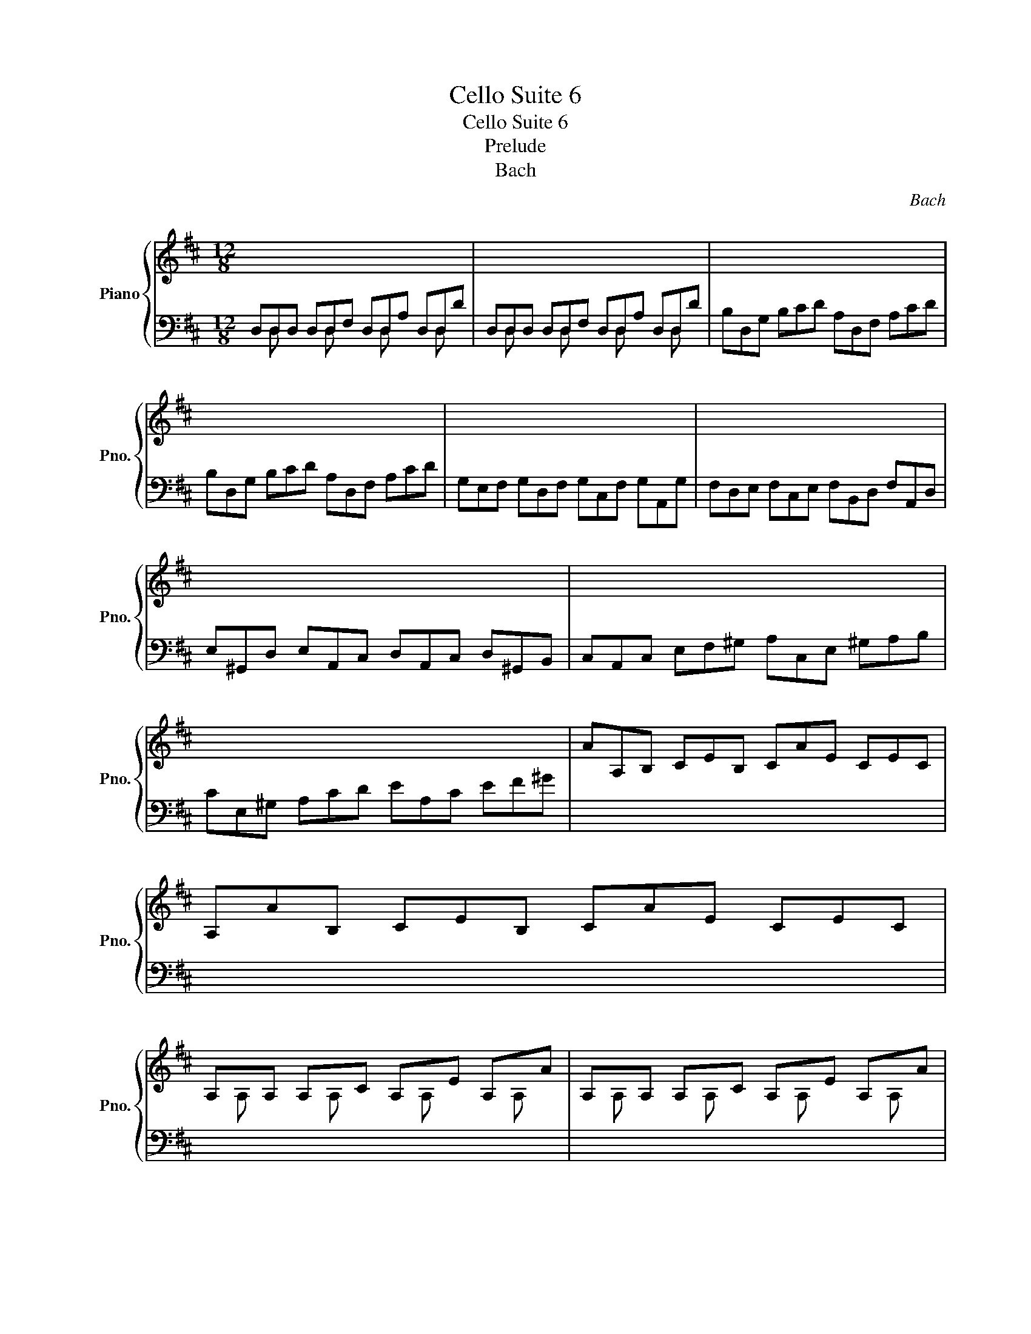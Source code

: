 X:1
T:Cello Suite 6
T:Cello Suite 6
T:Prelude
T:Bach
C:Bach
%%score { ( 1 4 ) | ( 2 3 5 ) }
L:1/8
M:12/8
K:D
V:1 treble nm="Piano" snm="Pno."
V:4 treble 
V:2 bass 
V:3 bass 
V:5 bass 
V:1
 x12 | x12 | x12 | x12 | x12 | x12 | x12 | x12 | x12 | AA,B, CEB, CAE CEC | A,AB, CEB, CAE CEC | %11
 A,xA, A,xC A,xE A,xA | A,xA, A,xC A,xE A,xA | FA,D F^GA EA,C E^GA | FA,D F^GA EA,C E^GA | x12 | %16
 x12 | x12 | x12 | GB,^D EGA BEG Bc^d | eEF GBF GeB GBG | EeF GBF GeB GBG | EE^D ExF GxF Ex^D | %23
 Ex^D ExF GxF Ex^D | ExG ^DxF ExG ^DxF | ExG FxA GxE FxA | GxF GxA BxA GxF | GxF GxA BxA GxF | %28
 GxB FxA GxB FxA | GxE Fx^D ExG Fx^D | ExG =DxF CxE B,xD | ^A,xC A,xC F,GF EDC | %32
 DB,F DB,F DB,C DEF | G,B,D FB^A BGE dcB | ^AEc AEc ^AEF GFE | DBF DBF DB=A ^GAB | x12 | x12 | %38
 x12 | x12 | x12 | x12 | x12 | x12 | x12 | x12 | x12 | x12 | x12 | x12 | x12 | %51
 B,G,A, B,DA, B,GD B,DA, | B,G,A, B,DA, B,GD B,G,D, | x12 | x12 | x12 | x12 | x12 | x12 | x12 | %60
 x12 | x12 | x12 | x12 | x12 | x12 | x12 | CA,B, CEF =GED CEB, | CA,B, CEF GAB cde | %69
 A,Fd FDE FdE FdD | A,Ge GEF GeF GeE | A,Af AFG AfG AfF | A,Bg BGA BgA BgG | A,cg fed cfe dcB | %74
 Afe fGF Ged eFE | Fdc dED EcB cAF | DBA BGE CAG AFD | B,GF GEC A,-(3A,/B,/C/(3D/E/F/ GEC | %78
 A,FE FDB, G,-(3:2:2G,A,/(3B,/C/D/ ECA, | x12 | x12 | x12 | G,A,C EGA c3- c/B/A/G/F/E/ | %83
 A/G/F/E/D/C/ F/E/D/C/B,/A,/ x2 x4 | x3/2 C/E/A/ E/C/A,/ x3 C/E/A/ E/C/A,/ x/ x | %85
 x x/ C/E/A/ E/C/A,/ x x2 C/E/A/ E/C/A,/ x/ x/ x/ | x12 | x12 | x12 | x12 | x12 | x12 | x12 | %93
 ^G,/A,/B,/C/D/E/ D/E/C/E/D/E/ D/E/C/E/D/E/ D/E/C/E/B,/E/ | %94
 =G,/A,/C/D/E/D/ C/E/B,/E/C/E/ C/E/B,/E/C/E/ C/E/B,/E/A,/E/ | x12 | x x x B^GA AF=G GE=F | %97
 =FD_E E^CD x2 x4 | x12 | x12 | x4 x2 GDG BGE | CED EGF GBA Bdc | dAF AFD FDA, DA,F, | x12 |] %104
V:2
 D,D,D, D,D,F, D,D,A, D,D,D | D,D,D, D,D,F, D,D,A, D,D,D | B,D,G, B,CD A,D,F, A,CD | %3
 B,D,G, B,CD A,D,F, A,CD | G,E,F, G,D,F, G,C,F, G,A,,G, | F,D,E, F,C,E, F,B,,D, F,A,,D, | %6
 E,^G,,D, E,A,,C, D,A,,C, D,^G,,B,, | C,A,,C, E,F,^G, A,C,E, ^G,A,B, | CE,^G, A,CD EA,C EF^G | %9
 x12 | x12 | x12 | x12 | x12 | x12 | DB,C DA,C D^G,C DE,D | CA,B, C^G,B, CF,A, CE,A, | %17
 =C^D,C B,CA, FA,=C B,CA, | G,E,G, B,C^D EG,B, ^DEF | x12 | x12 | x12 | x12 | x12 | x12 | x12 | %26
 x12 | x12 | x12 | x12 | x12 | x12 | x12 | x12 | x12 | x12 | ^E=DC D^G,F, G,DC D^ED | %37
 C=ED CEB, ^A,B,C G,F,E, | D,F,B, =A,G,F, G,E,D, C,D,E, | ^A,,C,F, E,D,C, D,B,,=A,, ^G,,A,,B,, | %40
 ^E,,B,,D, E,,B,,D, B,CD C^A,B, | F,,B,,D, F,,B,,D, B,CD C^A,B, | G,,B,,E, B,CD C^A,B, ^E^A,B, | %43
 FCD BAG FED =CEB, | ^A,=G,F, E,D,C, D,F,B, F,B,^A, | B,F,E, D,F,C, D,B,,D, F,B,F, | %46
 D,B,F, D,F,C, D,B,,D, F,A,^G, | A,E,D, C,E,B,, C,A,,C, E,A,E, | C,=G,E, C,E,B,, C,A,,C, E,F,G, | %49
 F,A,G, F,A,E, F,D,E, F,A,B, | =CA,G, F,A,E, F,D,F, A,B,=C | x12 | x12 | %53
 G,,xG,, G,,xB,, G,,xD, G,,xG, | G,,xG,, G,,xB,, G,,xD, G,,xG, | E,G,,=C, E,F,G, D,G,,B,, D,F,G, | %56
 E,G,,=C, E,F,G, D,G,,B,, D,F,G, | =C,A,,B,, C,A,,G,, F,,A,,B,, =C,A,,F,, | %58
 D,,F,,A,, =C,D,F, A,DA, F,D,=C, | B,,G,,A,, B,,D,A,, B,,G,,A,, B,,G,A,, | %60
 B,,G,,A,, B,,D,A,, B,,G,,A,, B,,G,E, | C,A,,B,, C,E,F, G,E,D, C,E,B,, | %62
 C,A,,B,, C,E,F, G,A,B, CDE | F,D,E, F,A,E, F,D,E, F,DE, | F,D,E, F,A,E, F,D,E, F,DB, | %65
 ^G,E,F, G,B,C DB,A, ^G,B,F, | ^G,E,F, G,B,C DEF ^GAB | x12 | x12 | x12 | x12 | x12 | x12 | x12 | %74
 x12 | x12 | x12 | x12 | x12 | F,DC DB,G, E,-(3:2:2E,F,/(3G,/A,/B,/ CA,F, | %80
 D,B,G, E,C,A, B,,G,E, C,A,,F, | G,,E,C, A,,F,,D, E,,G,,A,, C,E,F, | x12 | %83
 x4 x2 D/C/B,/A,/^G,/F,/ B,/A,/G,/F,/E,/D,/ | C,/E,/A,/ x x2 E,/C,/A,,/ C,/E,/A,/ x x2 E,/C,/A,,/ | %85
 =G,,/E,/A,/ x x2 E,/C,/A,,/ G,,/E,/A,/ x x2 E,/C,/A,,/ | %86
 F,,/A,,/B,,/=C,/B,,/A,,/ D,,/A,,/B,,/C,/B,,/A,,/ F,/A,/B,/=C/B,/A,/ F/A,/B,/C/B,/A,/ | %87
 B,/D/=C/B,/A,/G,/ B,/A,/G,/F,/E,/D,/ E,/G,/F,/E,/D,/^C,/ F,/E,/D,/C,/B,,/A,,/ | %88
 =F,/E,/D,/E,/F,/D,/ ^G,,/D,/E,/=F,/E,/D,/ B,/D,/E,/=F,/E,/D,/ D/D,/E,/F,/E,/D,/ | %89
 A,xA, A,xC A,xE A,xA | A,xA, A,xC A,xE A,xA | D,D,D, D,D,F, D,D,A, D,D,D | %92
 D,D,D, D,D,F, D,D,A, D,D,D | x12 | x12 | F,EA DCB, E,DG CB,A, | D,A,F x x8 | %97
 x4 x2 !fermata!D z z !fermata!D z z | %98
 !fermata!D z z !fermata!D z z !fermata!D z z !fermata!C z z | D,F,A, DA,F, D,F,A, =CA,F, | %100
 D,G,B, DB,D x2 x4 | x12 | x12 | A,F,D, F,D,A,, D,,A,,F, !fermata!D3 |] %104
V:3
 x D, x2 D, x2 D, x2 D, x | x D, x2 D, x2 D, x2 D, x | x12 | x12 | x12 | x12 | x12 | x12 | x12 | %9
 x12 | x12 | x12 | x12 | x12 | x12 | x12 | x12 | x12 | x12 | x12 | x12 | x12 | x12 | x12 | x12 | %25
 x12 | x12 | x12 | x12 | x12 | x12 | x12 | x12 | x12 | x12 | x12 | x12 | x12 | x12 | x12 | x12 | %41
 x12 | x12 | x12 | x12 | x12 | x12 | x12 | x12 | x12 | x12 | x12 | x12 | %53
 x G,, x2 G,, x2 G,, x2 G,, x | x G,, x2 G,, x2 G,, x2 G,, x | x12 | x12 | x12 | x12 | x12 | x12 | %61
 x12 | x12 | x12 | x12 | x12 | x12 | x12 | x12 | x12 | x12 | x12 | x12 | x12 | x12 | x12 | x12 | %77
 x12 | x12 | x12 | x12 | x12 | x12 | x12 | x12 | x12 | x12 | x12 | x12 | x A, x2 A, x2 A, x2 A, x | %90
 x A, x2 A, x2 A, x2 A, x | x D, x2 D, x2 D, x2 D, x | x D, x2 D, x2 D, x2 D, x | x12 | x12 | x12 | %96
 x12 | x6 B,, x2 _B,, x2 | A,, x2 ^G,, x2 A,, x2 A,, x2 | x12 | x12 | x12 | x12 | x12 |] %104
V:4
 x12 | x12 | x12 | x12 | x12 | x12 | x12 | x12 | x12 | x12 | x12 | x A, x2 A, x2 A, x2 A, x | %12
 x A, x2 A, x2 A, x2 A, x | x12 | x12 | x12 | x12 | x12 | x12 | x12 | x12 | x12 | %22
 x E x2 E x2 E x2 E x | x E x2 E x2 E x2 E x | x E x2 E x2 E x2 E x | x E x2 E x2 E x2 E x | %26
 x E x2 E x2 E x2 E x | x E x2 E x2 E x2 E x | x E x2 E x2 E x2 E x | x E x2 E x2 E x2 E x | %30
 x E x2 E x2 E x2 E x | x E x2 E x7 | x12 | x12 | x12 | x12 | x12 | x12 | x12 | x12 | x12 | x12 | %42
 x12 | x12 | x12 | x12 | x12 | x12 | x12 | x12 | x12 | x12 | x12 | x12 | x12 | x12 | x12 | x12 | %58
 x12 | x12 | x12 | x12 | x12 | x12 | x12 | x12 | x12 | x12 | x12 | x12 | x12 | x12 | x12 | x12 | %74
 x12 | x12 | x12 | x12 | x12 | x12 | x12 | x12 | x12 | x12 | x12 | x12 | x12 | x12 | x12 | x12 | %90
 x12 | x12 | x12 | x12 | x12 | x12 | x12 | x12 | x12 | x12 | x12 | x12 | x12 | x12 |] %104
V:5
 x12 | x12 | x12 | x12 | x12 | x12 | x12 | x12 | x12 | x12 | x12 | x12 | x12 | x12 | x12 | x12 | %16
 x12 | x12 | x12 | x12 | x12 | x12 | x12 | x12 | x12 | x12 | x12 | x12 | x12 | x12 | x12 | x12 | %32
 x12 | x12 | x12 | x12 | x12 | x12 | x12 | x12 | x12 | x12 | x12 | x12 | x12 | x12 | x12 | x12 | %48
 x12 | x12 | x12 | x12 | x12 | x12 | x12 | x12 | x12 | x12 | x12 | x12 | x12 | x12 | x12 | x12 | %64
 x12 | x12 | x12 | x12 | x12 | x12 | x12 | x12 | x12 | x12 | x12 | x12 | x12 | x12 | x12 | x12 | %80
 x12 | x12 | x12 | x12 | x12 | x12 | x12 | x12 | x12 | x12 | x12 | x12 | x12 | x12 | x12 | x12 | %96
 x12 | x6 ^G, x2 =G, x2 | F, x2 =F, x2 E, x2 E, x2 | x12 | x12 | x12 | x12 | x12 |] %104

